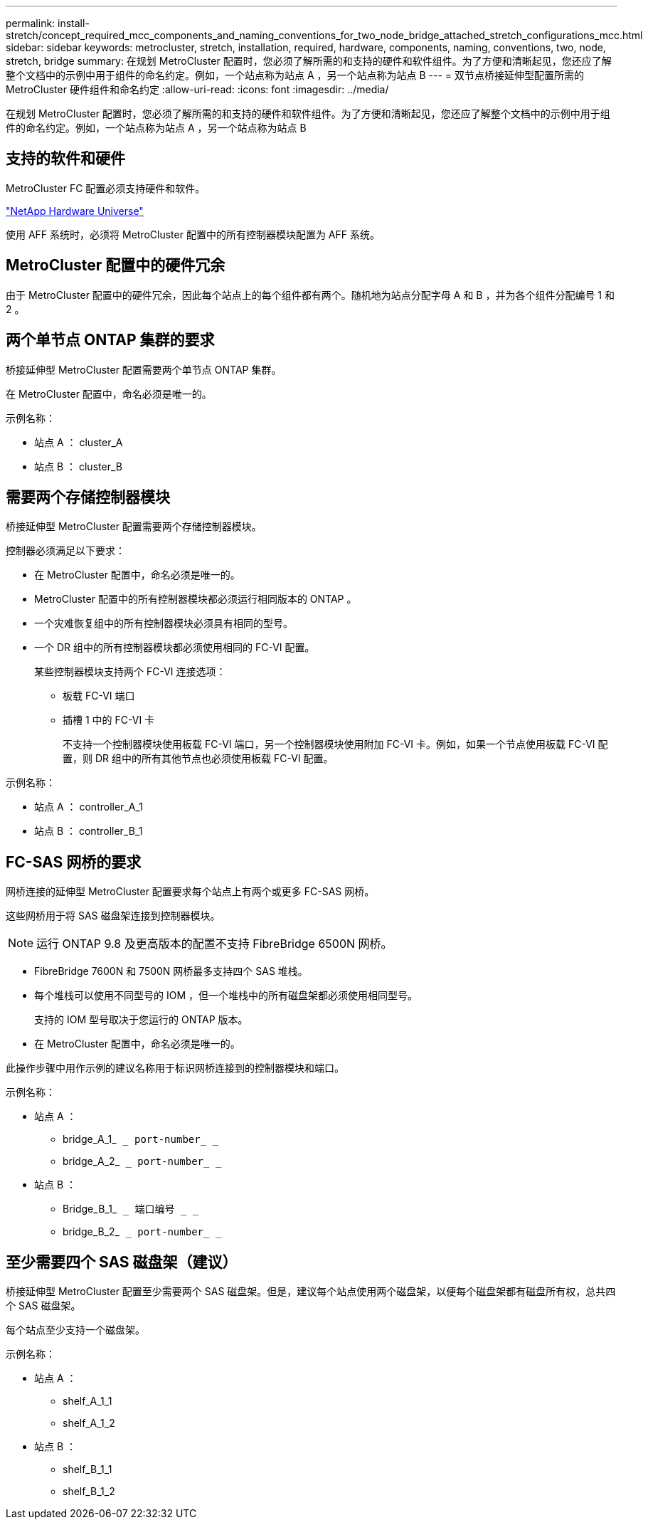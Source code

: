 ---
permalink: install-stretch/concept_required_mcc_components_and_naming_conventions_for_two_node_bridge_attached_stretch_configurations_mcc.html 
sidebar: sidebar 
keywords: metrocluster, stretch, installation, required, hardware, components, naming, conventions, two, node, stretch, bridge 
summary: 在规划 MetroCluster 配置时，您必须了解所需的和支持的硬件和软件组件。为了方便和清晰起见，您还应了解整个文档中的示例中用于组件的命名约定。例如，一个站点称为站点 A ，另一个站点称为站点 B 
---
= 双节点桥接延伸型配置所需的 MetroCluster 硬件组件和命名约定
:allow-uri-read: 
:icons: font
:imagesdir: ../media/


[role="lead"]
在规划 MetroCluster 配置时，您必须了解所需的和支持的硬件和软件组件。为了方便和清晰起见，您还应了解整个文档中的示例中用于组件的命名约定。例如，一个站点称为站点 A ，另一个站点称为站点 B



== 支持的软件和硬件

MetroCluster FC 配置必须支持硬件和软件。

https://hwu.netapp.com["NetApp Hardware Universe"]

使用 AFF 系统时，必须将 MetroCluster 配置中的所有控制器模块配置为 AFF 系统。



== MetroCluster 配置中的硬件冗余

由于 MetroCluster 配置中的硬件冗余，因此每个站点上的每个组件都有两个。随机地为站点分配字母 A 和 B ，并为各个组件分配编号 1 和 2 。



== 两个单节点 ONTAP 集群的要求

桥接延伸型 MetroCluster 配置需要两个单节点 ONTAP 集群。

在 MetroCluster 配置中，命名必须是唯一的。

示例名称：

* 站点 A ： cluster_A
* 站点 B ： cluster_B




== 需要两个存储控制器模块

桥接延伸型 MetroCluster 配置需要两个存储控制器模块。

控制器必须满足以下要求：

* 在 MetroCluster 配置中，命名必须是唯一的。
* MetroCluster 配置中的所有控制器模块都必须运行相同版本的 ONTAP 。
* 一个灾难恢复组中的所有控制器模块必须具有相同的型号。
* 一个 DR 组中的所有控制器模块都必须使用相同的 FC-VI 配置。
+
某些控制器模块支持两个 FC-VI 连接选项：

+
** 板载 FC-VI 端口
** 插槽 1 中的 FC-VI 卡
+
不支持一个控制器模块使用板载 FC-VI 端口，另一个控制器模块使用附加 FC-VI 卡。例如，如果一个节点使用板载 FC-VI 配置，则 DR 组中的所有其他节点也必须使用板载 FC-VI 配置。





示例名称：

* 站点 A ： controller_A_1
* 站点 B ： controller_B_1




== FC-SAS 网桥的要求

网桥连接的延伸型 MetroCluster 配置要求每个站点上有两个或更多 FC-SAS 网桥。

这些网桥用于将 SAS 磁盘架连接到控制器模块。


NOTE: 运行 ONTAP 9.8 及更高版本的配置不支持 FibreBridge 6500N 网桥。

* FibreBridge 7600N 和 7500N 网桥最多支持四个 SAS 堆栈。
* 每个堆栈可以使用不同型号的 IOM ，但一个堆栈中的所有磁盘架都必须使用相同型号。
+
支持的 IOM 型号取决于您运行的 ONTAP 版本。

* 在 MetroCluster 配置中，命名必须是唯一的。


此操作步骤中用作示例的建议名称用于标识网桥连接到的控制器模块和端口。

示例名称：

* 站点 A ：
+
** bridge_A_1_`` _ port-number_ _``
** bridge_A_2_`` _ port-number_ _``


* 站点 B ：
+
** Bridge_B_1_`` _ 端口编号 _ _``
** bridge_B_2_`` _ port-number_ _``






== 至少需要四个 SAS 磁盘架（建议）

桥接延伸型 MetroCluster 配置至少需要两个 SAS 磁盘架。但是，建议每个站点使用两个磁盘架，以便每个磁盘架都有磁盘所有权，总共四个 SAS 磁盘架。

每个站点至少支持一个磁盘架。

示例名称：

* 站点 A ：
+
** shelf_A_1_1
** shelf_A_1_2


* 站点 B ：
+
** shelf_B_1_1
** shelf_B_1_2



